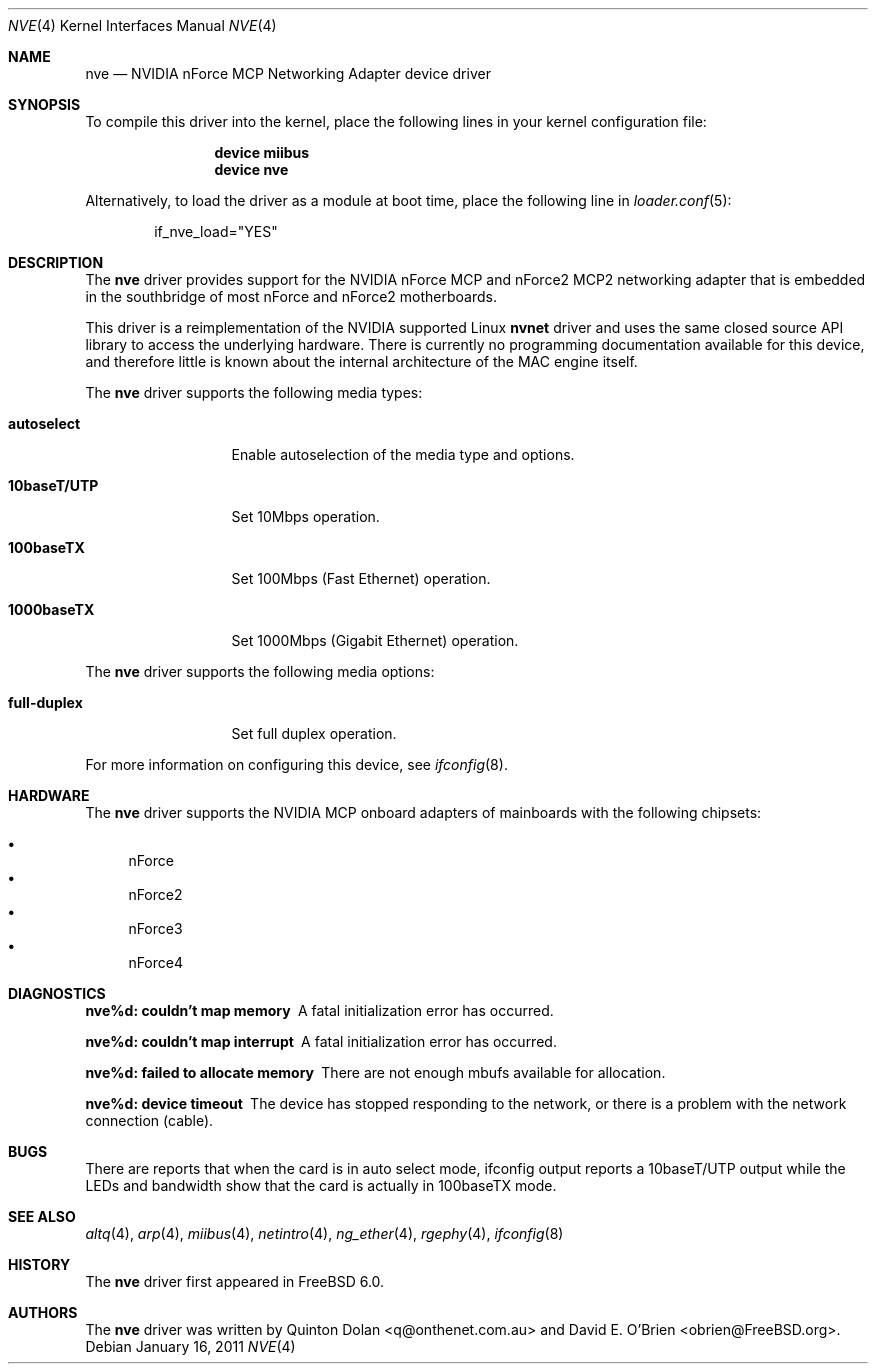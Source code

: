 .\" Copyright (c) 2003 Quinton Dolan
.\" All rights reserved.
.\"
.\" Redistribution and use in source and binary forms, with or without
.\" modification, are permitted provided that the following conditions
.\" are met:
.\" 1. Redistributions of source code must retain the above copyright
.\"    notice, this list of conditions and the following disclaimer.
.\" 2. Redistributions in binary form must reproduce the above copyright
.\"    notice, this list of conditions and the following disclaimer in the
.\"    documentation and/or other materials provided with the distribution.
.\"
.\" THIS SOFTWARE IS PROVIDED BY THE AUTHOR AND CONTRIBUTORS ``AS IS'' AND
.\" ANY EXPRESS OR IMPLIED WARRANTIES, INCLUDING, BUT NOT LIMITED TO, THE
.\" IMPLIED WARRANTIES OF MERCHANTABILITY AND FITNESS FOR A PARTICULAR PURPOSE
.\" ARE DISCLAIMED.  IN NO EVENT SHALL THE AUTHOR OR CONTRIBUTORS BE LIABLE
.\" FOR ANY DIRECT, INDIRECT, INCIDENTAL, SPECIAL, EXEMPLARY, OR CONSEQUENTIAL
.\" DAMAGES (INCLUDING, BUT NOT LIMITED TO, PROCUREMENT OF SUBSTITUTE GOODS
.\" OR SERVICES; LOSS OF USE, DATA, OR PROFITS; OR BUSINESS INTERRUPTION)
.\" HOWEVER CAUSED AND ON ANY THEORY OF LIABILITY, WHETHER IN CONTRACT, STRICT
.\" LIABILITY, OR TORT (INCLUDING NEGLIGENCE OR OTHERWISE) ARISING IN ANY WAY
.\" OUT OF THE USE OF THIS SOFTWARE, EVEN IF ADVISED OF THE POSSIBILITY OF
.\" SUCH DAMAGE.
.\"
.\" $Id: nvnet.4,v 1.1 2003/10/09 16:48:01 q Exp $
.\"
.\" $FreeBSD: src/share/man/man4/nve.4,v 1.11.2.2.2.1 2012/03/03 06:15:13 kensmith Exp $
.\"
.Dd January 16, 2011
.Dt NVE 4
.Os
.Sh NAME
.Nm nve
.Nd "NVIDIA nForce MCP Networking Adapter device driver"
.Sh SYNOPSIS
To compile this driver into the kernel,
place the following lines in your
kernel configuration file:
.Bd -ragged -offset indent
.Cd "device miibus"
.Cd "device nve"
.Ed
.Pp
Alternatively, to load the driver as a
module at boot time, place the following line in
.Xr loader.conf 5 :
.Bd -literal -offset indent
if_nve_load="YES"
.Ed
.Sh DESCRIPTION
The
.Nm
driver provides support for the NVIDIA nForce MCP and nForce2 MCP2
networking adapter that is embedded in the southbridge of most
nForce and nForce2 motherboards.
.Pp
This driver is a reimplementation of the NVIDIA supported Linux
.Nm nvnet
driver and uses the same closed source API library to access
the underlying hardware.
There is currently no programming documentation available for this
device, and therefore little is known about the internal architecture
of the MAC engine itself.
.Pp
The
.Nm
driver supports the following media types:
.Bl -tag -width ".Cm 10baseT/UTP"
.It Cm autoselect
Enable autoselection of the media type and options.
.It Cm 10baseT/UTP
Set 10Mbps operation.
.It Cm 100baseTX
Set 100Mbps (Fast Ethernet) operation.
.It Cm 1000baseTX
Set 1000Mbps (Gigabit Ethernet) operation.
.El
.Pp
The
.Nm
driver supports the following media options:
.Bl -tag -width ".Cm 10baseT/UTP"
.It Cm full-duplex
Set full duplex operation.
.El
.Pp
For more information on configuring this device, see
.Xr ifconfig 8 .
.Sh HARDWARE
The
.Nm
driver supports the NVIDIA MCP onboard adapters of mainboards with
the following chipsets:
.Pp
.Bl -bullet -compact
.It
nForce
.It
nForce2
.It
nForce3
.It
nForce4
.El
.Sh DIAGNOSTICS
.Bl -diag
.It "nve%d: couldn't map memory"
A fatal initialization error has occurred.
.It "nve%d: couldn't map interrupt"
A fatal initialization error has occurred.
.It "nve%d: failed to allocate memory"
There are not enough mbufs available for allocation.
.It "nve%d: device timeout"
The device has stopped responding to the network, or there is a problem with
the network connection (cable).
.El
.Sh BUGS
There are reports that when the card is in auto select mode,
ifconfig output reports a 10baseT/UTP output while the LEDs and
bandwidth show that the card is actually in 100baseTX mode.
.Sh SEE ALSO
.Xr altq 4 ,
.Xr arp 4 ,
.Xr miibus 4 ,
.Xr netintro 4 ,
.Xr ng_ether 4 ,
.Xr rgephy 4 ,
.Xr ifconfig 8
.Sh HISTORY
The
.Nm
driver first appeared in
.Fx 6.0 .
.Sh AUTHORS
.An -nosplit
The
.Nm
driver was written by
.An Quinton Dolan Aq q@onthenet.com.au
and
.An "David E. O'Brien" Aq obrien@FreeBSD.org .
